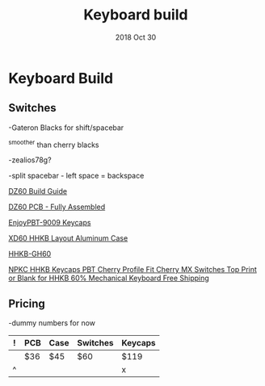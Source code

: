 #+TITLE:  Keyboard build
#+AUTHOR: Jeremy Ottley
#+EMAIL:  jeremy.ottley@gmail.com
#+DATE:   2018 Oct 30
#+TAGS:   hhkb keyboard mechanical keycap pbt dz60 xd64 pcb
#+PROPERTY: header-args:sh :results silent :tangle no

* Keyboard Build

** Switches

-Gateron Blacks for shift/spacebar

^smoother than cherry blacks

-zealios78g?

-split spacebar - left space = backspace

[[https://medium.com/@clmyles/building-a-60-keyboard-a-dz60-build-guide-679e98083221][DZ60 Build Guide]]

[[https://kbdfans.cn/products/fully-assembly-dz60-pcb?variant=7134053990458][DZ60 PCB - Fully Assembled]]

[[https://kbdfans.cn/products/pre-orderenjoypbt-9009-keycaps-set][EnjoyPBT-9009 Keycaps]]

[[https://kprepublic.com/products/xd64-xd60-60-hhkb-layout-aluminium-case-with-acrylic-diffuser][XD60 HHKB Layout Aluminum Case]]

[[https://www.aliexpress.com/item/HHKB-GH60-Programmable-PCB-CNC-Case-Plate-Switches-Led-Stabilizers-Keycaps-DIY-Kit-For-HHKB-MX/32799705288.html][HHKB-GH60]]

[[https://www.aliexpress.com/item/NPKC-HHKB-Keycaps-PBT-Cherry-Profile-Fit-Cherry-MX-Switches-Top-Print-or-Blank-for-HHKB/32852097355.html?spm=2114.10010108.1000014.2.5fe338e8dQXgid&gps-id=pcDetailBottomMoreOtherSeller&scm=1007.13338.106568.000000000000000&scm_id=1007.13338.106568.000000000000000&scm-url=1007.13338.106568.000000000000000&pvid=f8640447-08ba-4a16-bbe1-c2a962916682][NPKC HHKB Keycaps PBT Cherry Profile Fit Cherry MX Switches Top Print or Blank for HHKB 60% Mechanical Keyboard Free Shipping]]



** Pricing

-dummy numbers for now

|---+-----+------+----------+---------|
| ! | PCB | Case | Switches | Keycaps |
|---+-----+------+----------+---------|
|   | $36 | $45  | $60      | $119    |
|---+-----+------+----------+---------|
| ^ |     |      |          | x       |
|---+-----+------+----------+---------|
#+TBLFM: $x=vsum(@1..@-1) ;; choose one or the other, the bottom seems preferable for readability
#+TBLFM: @row$col=vsum(@1..@-1)

#+DESCRIPTION: My plan for an HHKB-alike for OSX

#+OPTIONS:     num:nil toc:nil todo:nil tasks:nil tags:nil
#+OPTIONS:     skip:nil author:nil email:nil creator:nil timestamp:nil
#+INFOJS_OPT:  view:nil toc:nil ltoc:t mouse:underline buttons:0 path:http://orgmode.org/org-info.js
